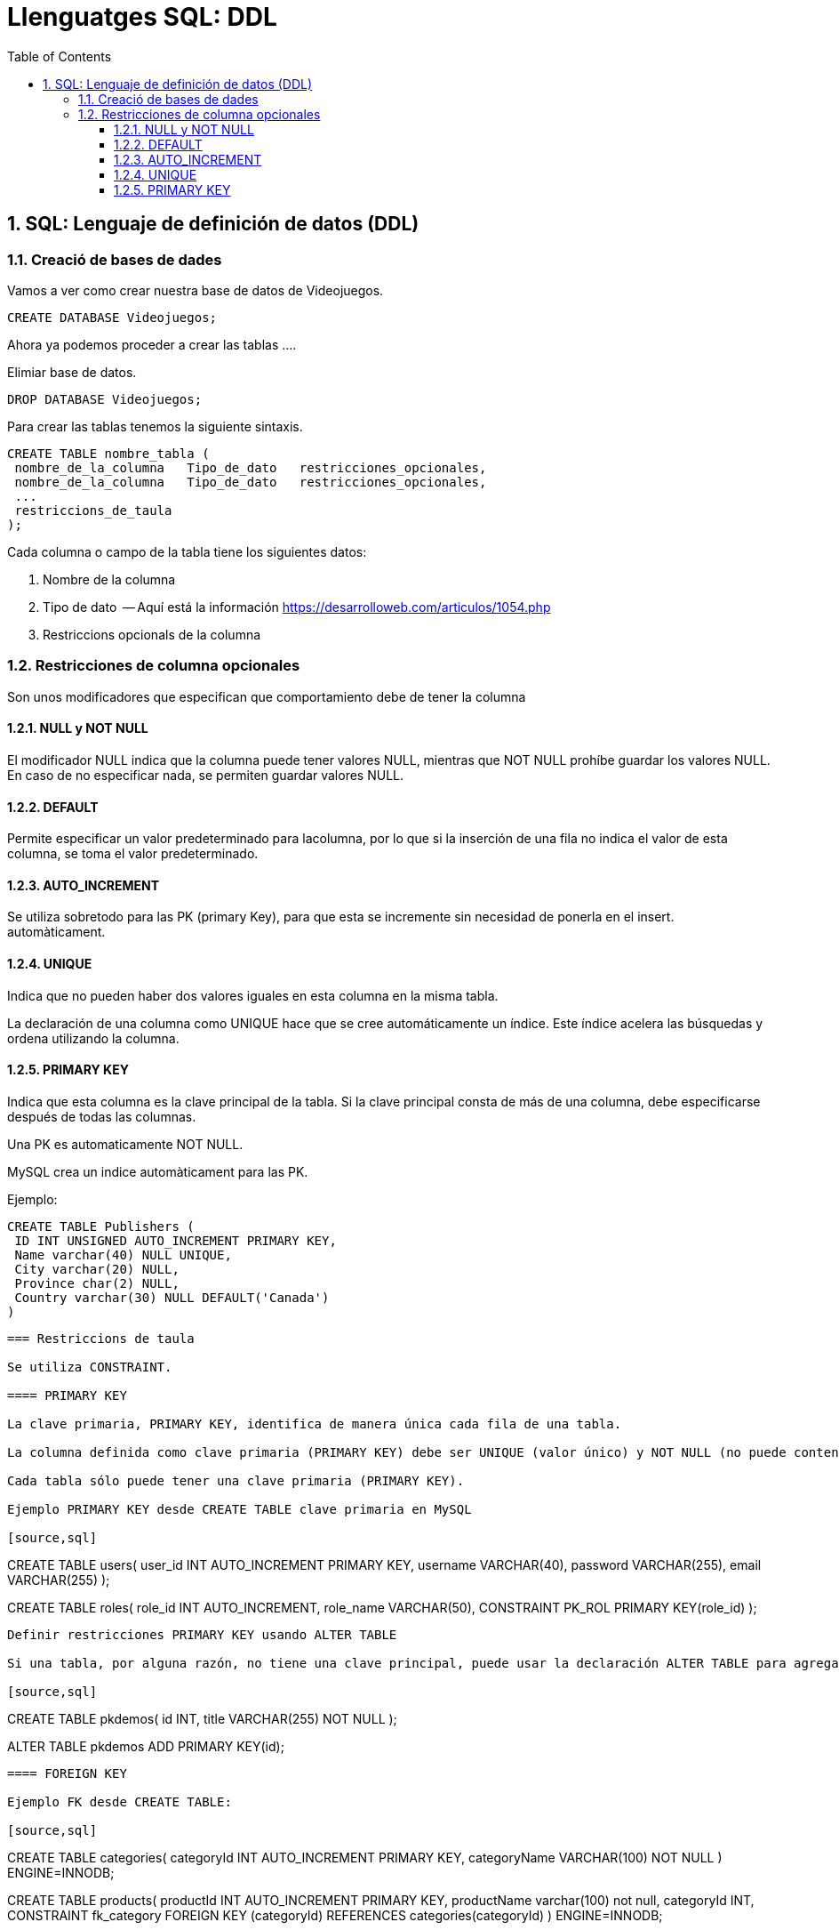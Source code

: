 = Llenguatges SQL: DDL
:doctype: article
:encoding: utf-8
:lang: ca
:toc: left
:toclevels: 3
:numbered:
:ascii-ids:

<<<

== SQL: Lenguaje de definición de datos (DDL)



=== Creació de bases de dades

Vamos a ver como crear nuestra base de datos de Videojuegos.
====
[source,sql]
----
CREATE DATABASE Videojuegos;
----
Ahora ya podemos proceder a crear las tablas ....
====

Elimiar base de datos.

====
[source,sql]
----
DROP DATABASE Videojuegos;
----
====

Para crear las tablas tenemos la siguiente sintaxis.

[source,sql]
----
CREATE TABLE nombre_tabla (
 nombre_de_la_columna   Tipo_de_dato   restricciones_opcionales,
 nombre_de_la_columna   Tipo_de_dato   restricciones_opcionales,
 ...
 restriccions_de_taula
);
----

Cada columna o campo de la tabla tiene los siguientes datos:

1. Nombre de la columna
2. Tipo de dato  -- Aquí está la información https://desarrolloweb.com/articulos/1054.php
3. Restriccions opcionals de la columna



=== Restricciones de columna opcionales

Son unos modificadores que especifican que comportamiento debe de tener la columna

==== NULL y NOT NULL

El modificador NULL indica que la columna puede tener valores NULL, mientras que
NOT NULL prohíbe guardar los valores NULL. En caso de no especificar nada, se permiten 
guardar valores NULL.

==== DEFAULT

Permite especificar un valor predeterminado para lacolumna, por lo que si la inserción de una fila no indica el valor de esta
columna, se toma el valor predeterminado.

==== AUTO_INCREMENT

Se utiliza sobretodo para las PK (primary Key), para que esta se incremente sin necesidad de ponerla en el insert.
automàticament.

==== UNIQUE

Indica que no pueden haber dos valores iguales en esta columna en la misma tabla.

La declaración de una columna como UNIQUE hace que se cree automáticamente un
índice. Este índice acelera las búsquedas y ordena utilizando la columna.

==== PRIMARY KEY

Indica que esta columna es la clave principal de la tabla. Si la clave principal
consta de más de una columna, debe especificarse después de todas las columnas.

Una PK es automaticamente  NOT NULL.

MySQL crea un indice automàticament para las PK.

====
Ejemplo:

[source,sql]
----
CREATE TABLE Publishers (
 ID INT UNSIGNED AUTO_INCREMENT PRIMARY KEY,
 Name varchar(40) NULL UNIQUE,
 City varchar(20) NULL,
 Province char(2) NULL,
 Country varchar(30) NULL DEFAULT('Canada')
)
----
====


----

=== Restriccions de taula

Se utiliza CONSTRAINT.

==== PRIMARY KEY

La clave primaria, PRIMARY KEY, identifica de manera única cada fila de una tabla.

La columna definida como clave primaria (PRIMARY KEY) debe ser UNIQUE (valor único) y NOT NULL (no puede contener valores nulos).

Cada tabla sólo puede tener una clave primaria (PRIMARY KEY).

Ejemplo PRIMARY KEY desde CREATE TABLE clave primaria en MySQL

[source,sql]
----
CREATE TABLE users(
   user_id INT AUTO_INCREMENT PRIMARY KEY,
   username VARCHAR(40),
   password VARCHAR(255),
   email VARCHAR(255)
);

CREATE TABLE roles(
   role_id INT AUTO_INCREMENT,
   role_name VARCHAR(50),
   CONSTRAINT  PK_ROL PRIMARY KEY(role_id)
);

----

Definir restricciones PRIMARY KEY usando ALTER TABLE

Si una tabla, por alguna razón, no tiene una clave principal, puede usar la declaración ALTER TABLE para agregar una clave principal a la tabla de la siguiente manera:

[source,sql]
----
CREATE TABLE pkdemos(
   id INT,
   title VARCHAR(255) NOT NULL
);

ALTER TABLE pkdemos
ADD PRIMARY KEY(id);

----


==== FOREIGN KEY

Ejemplo FK desde CREATE TABLE:

[source,sql]
----
CREATE TABLE categories(
    categoryId INT AUTO_INCREMENT PRIMARY KEY,
    categoryName VARCHAR(100) NOT NULL
) ENGINE=INNODB;

CREATE TABLE products(
    productId INT AUTO_INCREMENT PRIMARY KEY,
    productName varchar(100) not null,
    categoryId INT,
    CONSTRAINT fk_category
    FOREIGN KEY (categoryId) 
        REFERENCES categories(categoryId)
) ENGINE=INNODB;
----

Agregar FK desde ALTER TABLE:


[source,sql]
----
CREATE TABLE Orders (
    OrderID int NOT NULL,
    OrderNumber int NOT NULL,
    PersonID int,
    CONSTRAINT  PK_ORDERS PRIMARY KEY (OrderID)
); 

ALTER TABLE Orders
ADD CONSTRAINT FK_PersonOrder
FOREIGN KEY (PersonID) REFERENCES Persons(PersonID); 
----

Borrar FK:
[source,sql]
----
ALTER TABLE Orders
DROP FOREIGN KEY FK_PersonOrder; 
----


=== Modificar tablas ALTER TABLE.



Vamos a ver la tabla _Hotels_:

[source,sql]
----
> desc Hotels;
+---------+------------------+------+-----+---------+-------+
| Field   | Type             | Null | Key | Default | Extra |
+---------+------------------+------+-----+---------+-------+
| HotelNo | int(10) unsigned | NO   | PRI | NULL    |       |
+---------+------------------+------+-----+---------+-------+
1 row in set (0.00 sec)

> ALTER TABLE Hotels ADD COLUMN Name VARCHAR(100);
Query OK, 0 rows affected (0.95 sec)
Records: 0  Duplicates: 0  Warnings: 0

> desc Hotels;
+---------+------------------+------+-----+---------+-------+
| Field   | Type             | Null | Key | Default | Extra |
+---------+------------------+------+-----+---------+-------+
| HotelNo | int(10) unsigned | NO   | PRI | NULL    |       |
| Name    | varchar(100)     | YES  |     | NULL    |       |
+---------+------------------+------+-----+---------+-------+
2 rows in set (0.00 sec)

> ALTER TABLE Hotels ADD CONSTRAINT UNIQUE (Name);
Query OK, 0 rows affected (0.38 sec)
Records: 0  Duplicates: 0  Warnings: 0

> desc Hotels;
+---------+------------------+------+-----+---------+-------+
| Field   | Type             | Null | Key | Default | Extra |
+---------+------------------+------+-----+---------+-------+
| HotelNo | int(10) unsigned | NO   | PRI | NULL    |       |
| Name    | varchar(100)     | YES  | UNI | NULL    |       |
+---------+------------------+------+-----+---------+-------+
2 rows in set (0.00 sec)

> ALTER TABLE Hotels MODIFY Name VARCHAR(100) NOT NULL;
Query OK, 0 rows affected (1.33 sec)
Records: 0  Duplicates: 0  Warnings: 0

> desc Hotels;
+---------+------------------+------+-----+---------+-------+
| Field   | Type             | Null | Key | Default | Extra |
+---------+------------------+------+-----+---------+-------+
| HotelNo | int(10) unsigned | NO   | PRI | NULL    |       |
| Name    | varchar(100)     | NO   | UNI | NULL    |       |
+---------+------------------+------+-----+---------+-------+
2 rows in set (0.01 sec)

> ALTER TABLE Hotels DROP COLUMN Name;
Query OK, 0 rows affected (0.97 sec)
Records: 0  Duplicates: 0  Warnings: 0

> desc Hotels;
+---------+------------------+------+-----+---------+-------+
| Field   | Type             | Null | Key | Default | Extra |
+---------+------------------+------+-----+---------+-------+
| HotelNo | int(10) unsigned | NO   | PRI | NULL    |       |
+---------+------------------+------+-----+---------+-------+
1 row in set (0.00 sec)
----

=== Eliminar tablas.

La sentencia DROP TABLE permite eliminar una tabla de la BBDD.


[source,sql]
----
DROP TABLE Hotels;
----

TRUNCATE VACÍA LA TABLA, SIN ELIMINARLA.

[source,sql]
----
TRUNCATE Hotels;
----

=== Creaciṕn de Vistas

Una Vista es similar a una tabla, pero no guarda datos reales, sus dartos son el resultado de ejecutar una select y "almacenarlos" en la vista.


Ejemplo aquí: https://www.w3schools.com/sql/sql_view.asp

